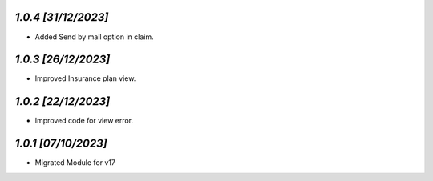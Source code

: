 `1.0.4                                                        [31/12/2023]`
***************************************************************************
- Added Send by mail option in claim.

`1.0.3                                                        [26/12/2023]`
***************************************************************************
- Improved Insurance plan view.

`1.0.2                                                        [22/12/2023]`
***************************************************************************
- Improved code for view error.

`1.0.1                                                        [07/10/2023]`
***************************************************************************
- Migrated Module for v17